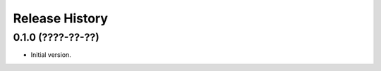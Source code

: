 .. :changelog:

Release History
---------------

0.1.0 (????-??-??)
~~~~~~~~~~~~~~~~~~

- Initial version.